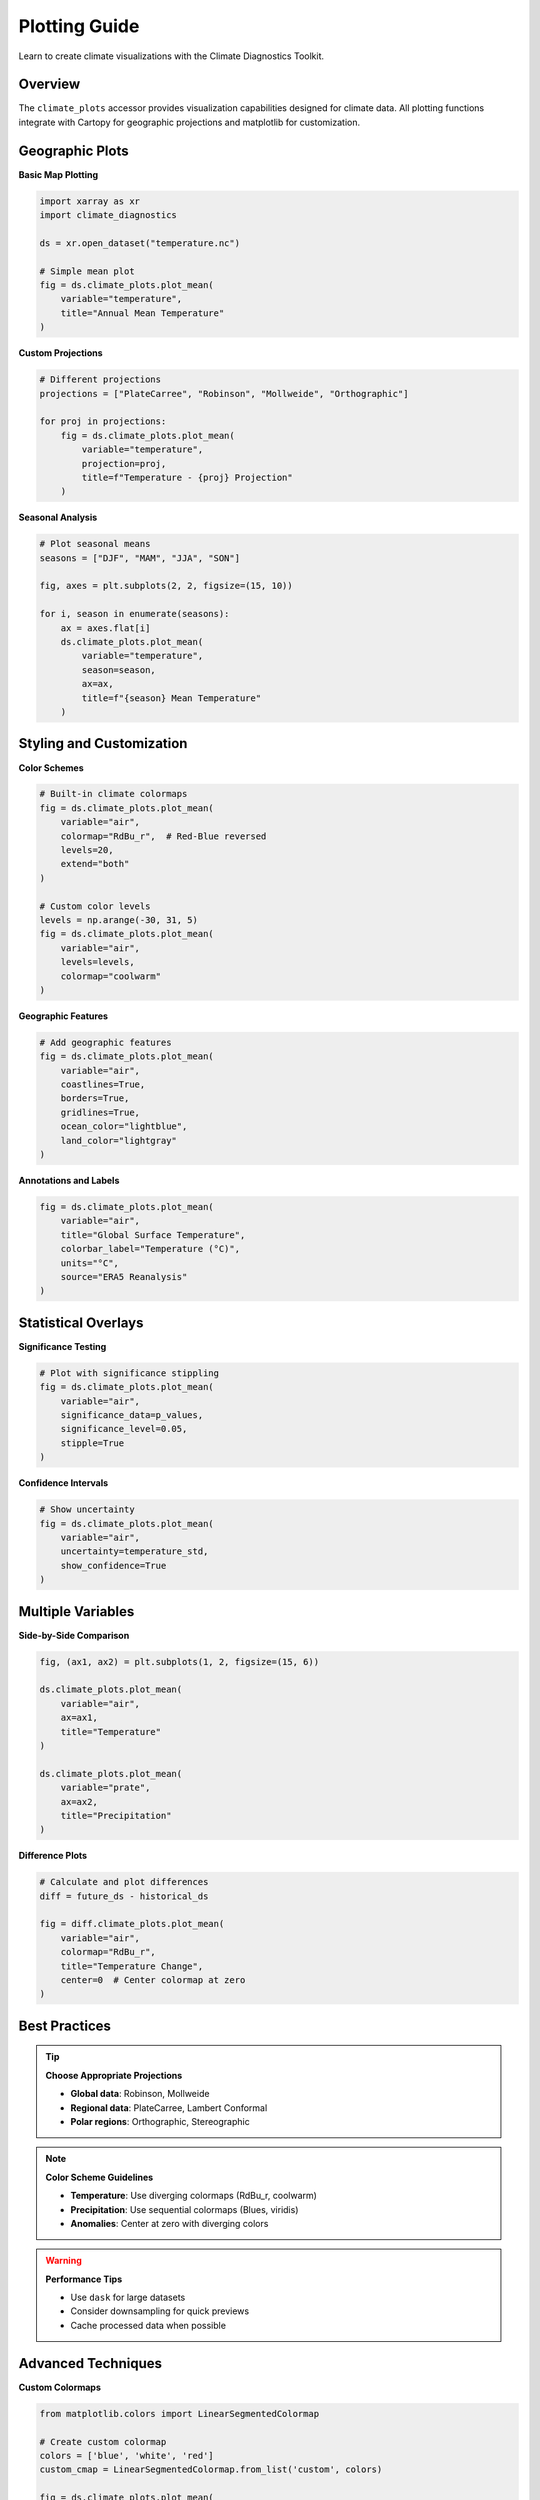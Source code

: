===============
Plotting Guide
===============

Learn to create climate visualizations with the Climate Diagnostics Toolkit.

Overview
================

The ``climate_plots`` accessor provides visualization capabilities designed for climate data. All plotting functions integrate with Cartopy for geographic projections and matplotlib for customization.

Geographic Plots
=======================

**Basic Map Plotting**

.. code-block:: python

   import xarray as xr
   import climate_diagnostics

   ds = xr.open_dataset("temperature.nc")
   
   # Simple mean plot
   fig = ds.climate_plots.plot_mean(
       variable="temperature",
       title="Annual Mean Temperature"
   )

**Custom Projections**

.. code-block:: python

   # Different projections
   projections = ["PlateCarree", "Robinson", "Mollweide", "Orthographic"]
   
   for proj in projections:
       fig = ds.climate_plots.plot_mean(
           variable="temperature",
           projection=proj,
           title=f"Temperature - {proj} Projection"
       )

**Seasonal Analysis**

.. code-block:: python

   # Plot seasonal means
   seasons = ["DJF", "MAM", "JJA", "SON"]
   
   fig, axes = plt.subplots(2, 2, figsize=(15, 10))
   
   for i, season in enumerate(seasons):
       ax = axes.flat[i]
       ds.climate_plots.plot_mean(
           variable="temperature",
           season=season,
           ax=ax,
           title=f"{season} Mean Temperature"
       )

Styling and Customization
=================================

**Color Schemes**

.. code-block:: python

   # Built-in climate colormaps
   fig = ds.climate_plots.plot_mean(
       variable="air",
       colormap="RdBu_r",  # Red-Blue reversed
       levels=20,
       extend="both"
   )
   
   # Custom color levels
   levels = np.arange(-30, 31, 5)
   fig = ds.climate_plots.plot_mean(
       variable="air",
       levels=levels,
       colormap="coolwarm"
   )

**Geographic Features**

.. code-block:: python

   # Add geographic features
   fig = ds.climate_plots.plot_mean(
       variable="air",
       coastlines=True,
       borders=True,
       gridlines=True,
       ocean_color="lightblue",
       land_color="lightgray"
   )

**Annotations and Labels**

.. code-block:: python

   fig = ds.climate_plots.plot_mean(
       variable="air",
       title="Global Surface Temperature",
       colorbar_label="Temperature (°C)",
       units="°C",
       source="ERA5 Reanalysis"
   )

Statistical Overlays
============================

**Significance Testing**

.. code-block:: python

   # Plot with significance stippling
   fig = ds.climate_plots.plot_mean(
       variable="air",
       significance_data=p_values,
       significance_level=0.05,
       stipple=True
   )

**Confidence Intervals**

.. code-block:: python

   # Show uncertainty
   fig = ds.climate_plots.plot_mean(
       variable="air",
       uncertainty=temperature_std,
       show_confidence=True
   )

Multiple Variables
==========================

**Side-by-Side Comparison**

.. code-block:: python

   fig, (ax1, ax2) = plt.subplots(1, 2, figsize=(15, 6))
   
   ds.climate_plots.plot_mean(
       variable="air",
       ax=ax1,
       title="Temperature"
   )
   
   ds.climate_plots.plot_mean(
       variable="prate", 
       ax=ax2,
       title="Precipitation"
   )

**Difference Plots**

.. code-block:: python

   # Calculate and plot differences
   diff = future_ds - historical_ds
   
   fig = diff.climate_plots.plot_mean(
       variable="air",
       colormap="RdBu_r",
       title="Temperature Change",
       center=0  # Center colormap at zero
   )

Best Practices
======================

.. tip::
   **Choose Appropriate Projections**
   
   - **Global data**: Robinson, Mollweide
   - **Regional data**: PlateCarree, Lambert Conformal
   - **Polar regions**: Orthographic, Stereographic

.. note::
   **Color Scheme Guidelines**
   
   - **Temperature**: Use diverging colormaps (RdBu_r, coolwarm)
   - **Precipitation**: Use sequential colormaps (Blues, viridis)
   - **Anomalies**: Center at zero with diverging colors

.. warning::
   **Performance Tips**
   
   - Use ``dask`` for large datasets
   - Consider downsampling for quick previews
   - Cache processed data when possible

Advanced Techniques
===========================

**Custom Colormaps**

.. code-block:: python

   from matplotlib.colors import LinearSegmentedColormap
   
   # Create custom colormap
   colors = ['blue', 'white', 'red']
   custom_cmap = LinearSegmentedColormap.from_list('custom', colors)
   
   fig = ds.climate_plots.plot_mean(
       variable="air",
       colormap=custom_cmap
   )

**Subplot Layouts**

.. code-block:: python

   # Complex subplot arrangements
   fig = plt.figure(figsize=(20, 12))
   
   # Main plot
   ax_main = plt.subplot(2, 3, (1, 4))
   ds.climate_plots.plot_mean(variable="air", ax=ax_main)
   
   # Time series
   ax_ts = plt.subplot(2, 3, (2, 3))
   global_ts.plot(ax=ax_ts)
   
   # Regional plots
   for i, region in enumerate(regions):
       ax = plt.subplot(2, 3, 5+i)
       region_data.climate_plots.plot_mean(ax=ax)

Output Options
=====================

**High-Resolution Output**

.. code-block:: python

   fig = ds.climate_plots.plot_mean(
       variable="air",
       figsize=(12, 8)
   )
   
   plt.savefig("temperature_map.png", dpi=300, bbox_inches="tight")

**Custom Styling**

.. code-block:: python

   # Custom matplotlib styling
   plt.rcParams.update({
       'font.size': 12,
       'font.family': 'sans-serif',
       'axes.linewidth': 1,
       'axes.spines.top': False,
       'axes.spines.right': False
   })
   
   fig = ds.climate_plots.plot_mean(variable="air")
